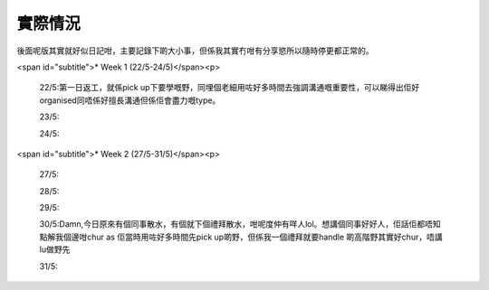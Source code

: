 實際情況
=====
後面呢版其實就好似日記咁，主要記錄下啲大小事，但係我其實冇咁有分享慾所以隨時停更都正常的。

<span id="subtitle">* Week 1 (22/5-24/5)</span><p>

	22/5:第一日返工，就係pick up下要學嘅野，同埋個老細用咗好多時間去強調溝通嘅重要性，可以睇得出佢好organised同唔係好擅長溝通但係佢會盡力嘅type。
	
	23/5:
	
	24/5:

<span id="subtitle">* Week 2 (27/5-31/5)</span><p>

	27/5:
	
	28/5:
	
	29/5:
	
	30/5:Damn,今日原來有個同事散水，有個就下個禮拜散水，咁呢度仲有咩人lol。想講個同事好好人，佢話佢都唔知點解我個邊咁chur as 佢當時用咗好多時間先pick up啲野，但係我一個禮拜就要handle 啲高階野其實好chur，唔講lu做野先
	
	31/5: